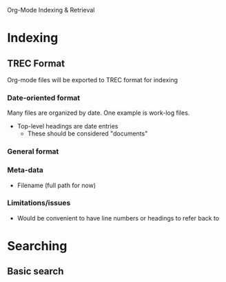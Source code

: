 Org-Mode Indexing & Retrieval

* Indexing
** TREC Format
   Org-mode files will be exported to TREC format for indexing
*** Date-oriented format
	Many files are organized by date. One example is work-log files.
	+ Top-level headings are date entries
	  + These should be considered "documents"
*** General format
*** Meta-data
	+ Filename (full path for now)
*** Limitations/issues
	+ Would be convenient to have line numbers or headings to refer back to
* Searching
** Basic search
